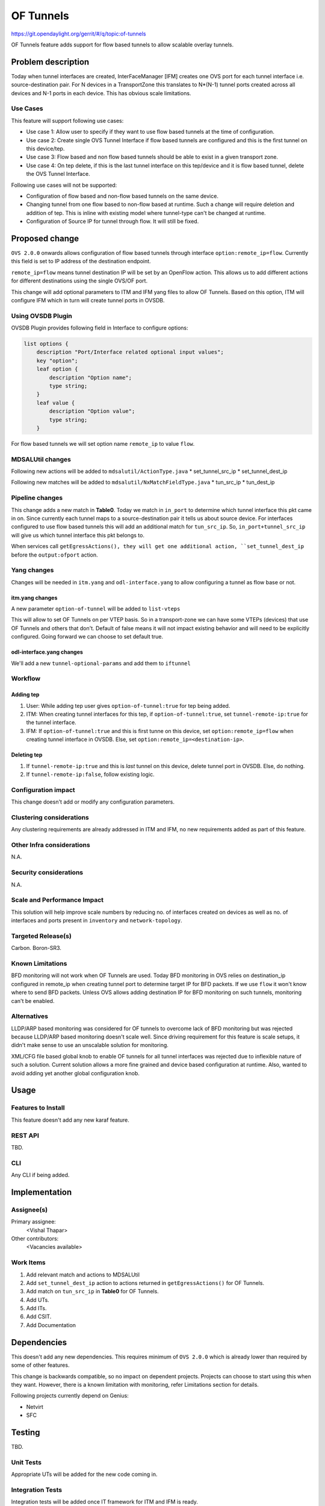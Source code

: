==========
OF Tunnels
==========

https://git.opendaylight.org/gerrit/#/q/topic:of-tunnels

OF Tunnels feature adds support for flow based tunnels to allow
scalable overlay tunnels.

Problem description
===================

Today when tunnel interfaces are created, InterFaceManager [IFM] creates one
OVS port for each tunnel interface i.e. source-destination pair. For N devices
in a TransportZone this translates to N*(N-1) tunnel ports created across all
devices and N-1 ports in each device. This has obvious scale limitations.

Use Cases
---------
This feature will support following use cases:

* Use case 1: Allow user to specify if they want to use flow based tunnels at
  the time of configuration.
* Use case 2: Create single OVS Tunnel Interface if flow based tunnels are
  configured and this is the first tunnel on this device/tep.
* Use case 3: Flow based and non flow based tunnels should be able to exist
  in a given transport zone.
* Use case 4: On tep delete, if this is the last tunnel interface on this
  tep/device and it is flow based tunnel, delete the OVS Tunnel Interface.

Following use cases will not be supported:

* Configuration of flow based and non-flow based tunnels on the same device.
* Changing tunnel from one flow based to non-flow based at runtime. Such a
  change will require deletion and addition of tep. This is inline with
  existing model where tunnel-type can't be changed at runtime.
* Configuration of Source IP for tunnel through flow. It will still be fixed.

Proposed change
===============
``OVS 2.0.0`` onwards allows configuration of flow based tunnels through
interface ``option:remote_ip=flow``. Currently this field is set to
IP address of the destination endpoint.

``remote_ip=flow`` means tunnel destination IP will be set by an OpenFlow
action. This allows us to add different actions for different destinations
using the single OVS/OF port.

This change will add optional parameters to ITM and IFM yang files to allow
OF Tunnels. Based on this option, ITM will configure IFM which in turn will
create tunnel ports in OVSDB.

Using OVSDB Plugin
------------------
OVSDB Plugin provides following field in Interface to configure options:

.. code-block:: json

    list options {
        description "Port/Interface related optional input values";
        key "option";
        leaf option {
            description "Option name";
            type string;
        }
        leaf value {
            description "Option value";
            type string;
        }

For flow based tunnels we will set option name ``remote_ip`` to
value ``flow``.

MDSALUtil changes
-----------------
Following new actions will be added to ``mdsalutil/ActionType.java``
* set_tunnel_src_ip
* set_tunnel_dest_ip

Following new matches will be added to ``mdsalutil/NxMatchFieldType.java``
* tun_src_ip
* tun_dest_ip

Pipeline changes
----------------
This change adds a new match in **Table0**. Today we match in ``in_port``
to determine which tunnel interface this pkt came in on. Since currently
each tunnel maps to a source-destination pair it tells us about source device.
For interfaces configured to use flow based tunnels this will add an
additional match for ``tun_src_ip``. So, ``in_port+tunnel_src_ip`` will
give us which tunnel interface this pkt belongs to.

When services call ``getEgressActions(), they will get one additional action,
``set_tunnel_dest_ip`` before the ``output:ofport`` action.

Yang changes
------------
Changes will be needed in ``itm.yang`` and ``odl-interface.yang`` to allow
configuring a tunnel as flow base or not.

itm.yang changes
^^^^^^^^^^^^^^^^
A new parameter ``option-of-tunnel`` will be added to ``list-vteps``

.. code-block:: json
   :emphasize-lines: 12-15

    list vteps {
        key "dpn-id portname";
        leaf dpn-id {
            type uint64;
        }
        leaf portname {
            type string;
        }
        leaf ip-address {
            type inet:ip-address;
        }
        leaf option-of-tunnel {
            type boolean;
            default false;
        }
    }

This will allow to set OF Tunnels on per VTEP basis. So in a transport-zone
we can have some VTEPs (devices) that use OF Tunnels and others that don't.
Default of false means it will not impact existing behavior and will need to
be explicitly configured. Going forward we can choose to set default true.

odl-interface.yang changes
^^^^^^^^^^^^^^^^^^^^^^^^^^
We'll add a new ``tunnel-optional-params`` and add them to ``iftunnel``

.. code-block:: json
   :emphasize-lines: 1-23

    grouping tunnel-optional-params {
        leaf tunnel-source-ip-flow {
            type boolean;
            default false;
        }

        leaf tunnel-remote-ip-flow {
            type boolean;
            default false;
        }

        list tunnel-options {
            key "tunnel-option";
            leaf tunnel-option {
                description "Tunnel Option name";
                type string;
            }
            leaf value {
                description "Option value";
                type string;
            }
        }
    }

.. code-block:: json
   :emphasize-lines: 6

    augment "/if:interfaces/if:interface" {
        ext:augment-identifier "if-tunnel";
        when "if:type = 'ianaift:tunnel'";
        ...
        ...
        uses tunnel-optional-params;
        uses monitor-params;
    }

Workflow
--------

Adding tep
^^^^^^^^^^

#. User: While adding tep user gives ``option-of-tunnel:true`` for tep being
   added.
#. ITM: When creating tunnel interfaces for this tep, if
   ``option-of-tunnel:true``, set ``tunnel-remote-ip:true`` for the tunnel
   interface.
#. IFM: If ``option-of-tunnel:true`` and this is first tunne on this device,
   set ``option:remote_ip=flow`` when creating tunnel interface in OVSDB. Else,
   set ``option:remote_ip=<destination-ip>``.

Deleting tep
^^^^^^^^^^^^

#. If ``tunnel-remote-ip:true`` and this is *last* tunnel on this device,
   delete tunnel port in OVSDB. Else, do nothing.
#. If ``tunnel-remote-ip:false``, follow existing logic.

Configuration impact
---------------------
This change doesn't add or modify any configuration parameters.

Clustering considerations
-------------------------
Any clustering requirements are already addressed in ITM and IFM, no new
requirements added as part of this feature.

Other Infra considerations
--------------------------
N.A.

Security considerations
-----------------------
N.A.

Scale and Performance Impact
----------------------------
This solution will help improve scale numbers by reducing no. of interfaces
created on devices as well as no. of interfaces and ports present in
``inventory`` and ``network-topology``.

Targeted Release(s)
-------------------
Carbon.
Boron-SR3.

Known Limitations
-----------------
BFD monitoring will not work when OF Tunnels are used. Today BFD monitoring in
OVS relies on destination_ip configured in remote_ip when creating tunnel port
to determine target IP for BFD packets. If we use ``flow`` it won't know where
to send BFD packets. Unless OVS allows adding destination IP for BFD monitoring
on such tunnels, monitoring can't be enabled.

Alternatives
------------
LLDP/ARP based monitoring was considered for OF tunnels to overcome lack of BFD
monitoring but was rejected because LLDP/ARP based monitoring doesn't scale
well. Since driving requirement for this feature is scale setups, it didn't
make sense to use an unscalable solution for monitoring.

XML/CFG file based global knob to enable OF tunnels for all tunnel interfaces
was rejected due to inflexible nature of such a solution. Current solution
allows a more fine grained and device based configuration at runtime. Also,
wanted to avoid adding yet another global configuration knob.

Usage
=====

Features to Install
-------------------
This feature doesn't add any new karaf feature.

REST API
--------
TBD.

CLI
---
Any CLI if being added.


Implementation
==============

Assignee(s)
-----------
Primary assignee:
  <Vishal Thapar>

Other contributors:
  <Vacancies available>


Work Items
----------
#. Add relevant match and actions to MDSALUtil
#. Add ``set_tunnel_dest_ip`` action to actions returned in
   ``getEgressActions()`` for OF Tunnels.
#. Add match on ``tun_src_ip`` in **Table0** for OF Tunnels.
#. Add UTs.
#. Add ITs.
#. Add CSIT.
#. Add Documentation

Dependencies
============
This doesn't add any new dependencies. This requires minimum of ``OVS 2.0.0``
which is already lower than required by some of other features.

This change is backwards compatible, so no impact on dependent projects.
Projects can choose to start using this when they want. However, there is a
known limitation with monitoring, refer Limitations section for details.

Following projects currently depend on Genius:

* Netvirt
* SFC

Testing
=======
TBD.

Unit Tests
----------
Appropriate UTs will be added for the new code coming in.

Integration Tests
-----------------
Integration tests will be added once IT framework for ITM and IFM is ready.

CSIT
----
Following test cases will need to be added in Genius CSIT:

#. Create a TZ with more than one TEPs set to use OF Tunnels and test datapath.
#. Create a TZ with mix of OF and non OF Tunnels and test datapath.
#. Delete a TEP using OF Tunnels and add it again with non OF tunnels and test
   the datapath.
#. Delete a TEP using non OF Tunnels and add it again with OF Tunnels and test
   datapath.

Documentation Impact
====================
This will require changes to User Guide and Developer Guide.

User Guide will need to add information on how to add TEPs with flow based
tunnels.

Developer Guide will need to capture how to use changes in IFM to create
individual tunnel interfaces.

References
==========

* https://wiki.opendaylight.org/view/Genius:Carbon_Release_Plan

